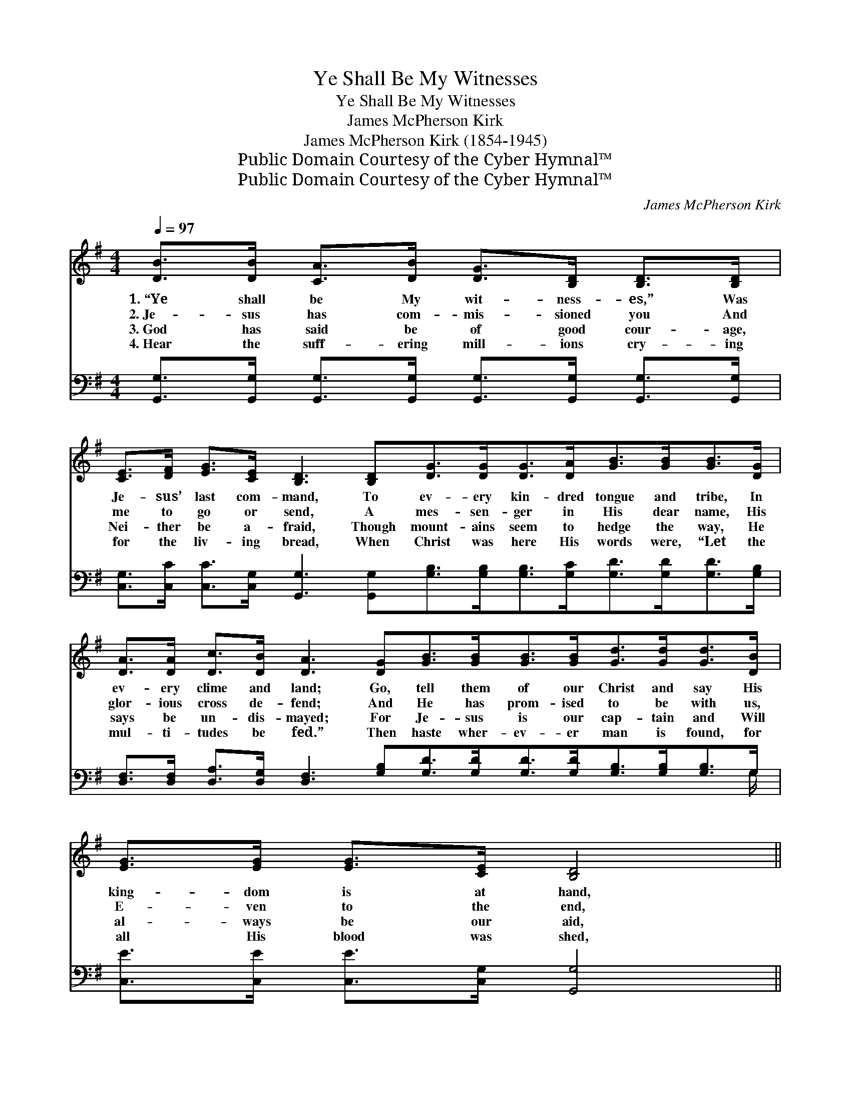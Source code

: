 X:1
T:Ye Shall Be My Witnesses
T:Ye Shall Be My Witnesses
T:James McPherson Kirk
T:James McPherson Kirk (1854-1945)
T:Public Domain Courtesy of the Cyber Hymnal™
T:Public Domain Courtesy of the Cyber Hymnal™
C:James McPherson Kirk
Z:Public Domain
Z:Courtesy of the Cyber Hymnal™
%%score ( 1 2 ) ( 3 4 )
L:1/8
Q:1/4=97
M:4/4
K:G
V:1 treble 
V:2 treble 
V:3 bass 
V:4 bass 
V:1
 [DB]>[DB] [CA]>[DB] [DG]>[B,D] [B,D]>[B,D] | %1
w: 1.~“Ye shall be My wit- ness- es,” Was|
w: 2.~Je- sus has com- mis- sioned you And|
w: 3.~God has said be of good cour- age,|
w: 4.~Hear the suff- ering mill- ions cry- ing|
 [CE]>[DF] [EG]>[CE] [B,D]3 [B,D][DG]>[DG][DG]>[DA][GB]>[GB][GB]>[DG] | %2
w: Je- sus’ last com- mand, To ev- ery kin- dred tongue and tribe, In|
w: me to go or send, A mes- sen- ger in His dear name, His|
w: Nei- ther be a- fraid, Though mount- ains seem to hedge the way, He|
w: for the liv- ing bread, When Christ was here His words were, “Let the|
 [DA]>[DA] [Dc]>[DB] [DA]3 [DG][GB]>[GB][GB]>[GB][Gd]>[Gd][Gd]>[DB] | [EG]>[EG] [EG]>[CE] [B,D]4 || %4
w: ev- ery clime and land; Go, tell them of our Christ and say His|king- dom is at hand,|
w: glor- ious cross de- fend; And He has prom- ised to be with us,|E- ven to the end,|
w: says be un- dis- mayed; For Je- sus is our cap- tain and Will|al- ways be our aid,|
w: mul- ti- tudes be fed.” Then haste wher- ev- er man is found, for|all His blood was shed,|
"^Refrain" [B,G]>[B,G] [DG]>[FA] [GB] [Gd]2 [DB] | [CA]4 [B,G]2 B>c | (z2 B>)c x6 | (z2 B>c) x8 | %8
w: ||||
w: Who will go and wit- ness for|Je- sus? Tell it|* out,||
w: ||||
w: ||||
 [Gd]>[Gd] [Ge]>[Gd] [FA]2 A>B | (z2 A3/2) x7 | (z2 [DB]2) x8 | %11
w: |||
w: tell it out, the bless- èd Gos-|||
w: |||
w: |||
 [FA]>[Fd] [A^c]>[Ge] [Fd]2 D>[B,D] | [B,G]>[B,G] [B,G]>[CA] [DB]>[DB] [DA]>[DG] | %13
w: ||
w: pel sound, Tell it out, tell it|out, the news the world a- round, Till|
w: ||
w: ||
 [Ec]>[Ec] [Ec]>[Ec] [Ec]4 | [B,D]>[B,D] [B,G]>[CA] [DB] [Gd]2 [DB] | [CA]4 [B,G]6 |] %16
w: |||
w: the name of Je- sus|has been heard wher- ev- er man|is found,|
w: |||
w: |||
V:2
 x8 | x16 | x16 | x8 || x8 | x8 | (d6 G>G G2) | (d6 G>G G2) D2 | x8 | (c6 F>F F2) B/ | %10
 (c6 F>F F2) x2 | x6 D3/2 x/ | x8 | x8 | x8 | x10 |] %16
V:3
 [G,,G,]>[G,,G,] [G,,G,]>[G,,G,] [G,,G,]>[G,,G,] [G,,G,]>[G,,G,] | %1
 [C,G,]>[C,C] [C,C]>[C,G,] [G,,G,]3 [G,,G,][G,B,]>[G,B,][G,B,]>[G,C][G,D]>[G,D][G,D]>[G,B,] | %2
 [D,F,]>[D,F,] [D,A,]>[D,G,] [D,F,]3 [G,B,][G,D]>[G,D][G,D]>[G,D][G,B,]>[G,B,][G,B,]>G, | %3
 [C,E]>[C,E] [C,E]>[C,G,] [G,,G,]4 || [G,,G,]>[G,,G,] [B,,G,]>[D,F,] G, [G,B,]2 [D,G,] | %5
 [D,F,]4 [G,,G,]2 G,>A, | (z2 G,3/2) x13/2 | (z2 G,>A,) x8 | [G,B,]>[G,B,] [G,C]>[G,B,] D2 F,>G, | %9
 (z2 F,3/2) x7 | (z2 G,2) x8 | A,>A, A,>A, [D,A,]2 [D,G,]>[D,F,] | %12
 [G,,D,]>[G,,D,] [G,,D,]>[G,,D,] [G,,G,]>[G,,G,] [A,,F,]>[B,,G,] | %13
 [C,G,]>[C,G,] [C,G,]>[C,G,] [C,G,]4 | [D,G,]>[D,G,] [D,G,]>[D,F,] [D,G,] [D,B,]2 [D,G,] | %15
 [D,F,]4 [G,,G,]6 |] %16
V:4
 x8 | x16 | x31/2 G,/ | x8 || x4 G, x3 | x8 | (B,4 G,>G, G,2) A,/ x3/2 | (B,6 G,>G, G,2) G,2 | x8 | %9
 (A,6 D,>D, D,2) G,/ | (A,6 D,>D, D,2) G,2 | A,>A, A,>A, x4 | x8 | x8 | x8 | x10 |] %16

